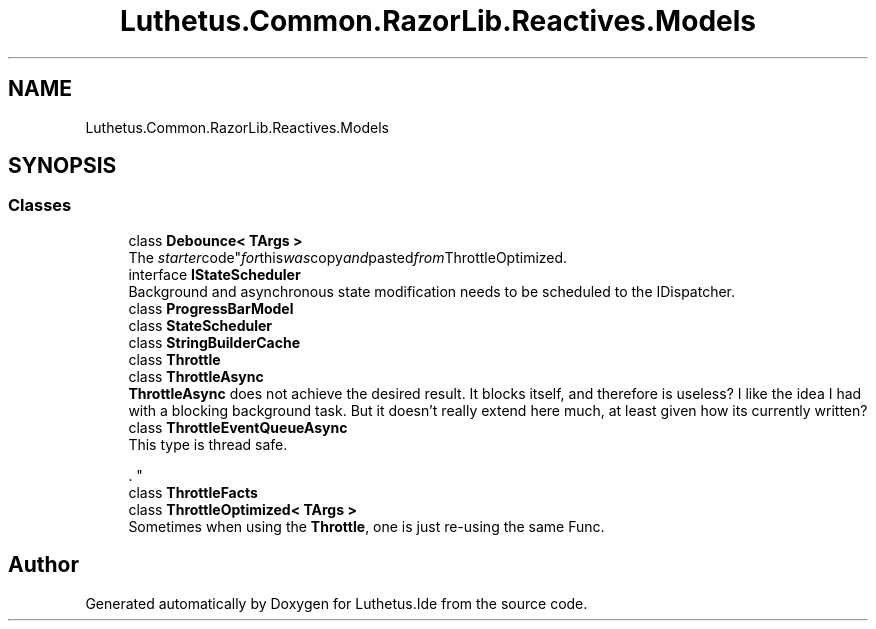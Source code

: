 .TH "Luthetus.Common.RazorLib.Reactives.Models" 3 "Version 1.0.0" "Luthetus.Ide" \" -*- nroff -*-
.ad l
.nh
.SH NAME
Luthetus.Common.RazorLib.Reactives.Models
.SH SYNOPSIS
.br
.PP
.SS "Classes"

.in +1c
.ti -1c
.RI "class \fBDebounce< TArgs >\fP"
.br
.RI "The "starter code" for this was copy and pasted from ThrottleOptimized\&. "
.ti -1c
.RI "interface \fBIStateScheduler\fP"
.br
.RI "Background and asynchronous state modification needs to be scheduled to the IDispatcher\&. "
.ti -1c
.RI "class \fBProgressBarModel\fP"
.br
.ti -1c
.RI "class \fBStateScheduler\fP"
.br
.ti -1c
.RI "class \fBStringBuilderCache\fP"
.br
.ti -1c
.RI "class \fBThrottle\fP"
.br
.ti -1c
.RI "class \fBThrottleAsync\fP"
.br
.RI "\fBThrottleAsync\fP does not achieve the desired result\&. It blocks itself, and therefore is useless? I like the idea I had with a blocking background task\&. But it doesn't really extend here much, at least given how its currently written? "
.ti -1c
.RI "class \fBThrottleEventQueueAsync\fP"
.br
.RI "This type is thread safe\&.
.br

.br
\&. "
.ti -1c
.RI "class \fBThrottleFacts\fP"
.br
.ti -1c
.RI "class \fBThrottleOptimized< TArgs >\fP"
.br
.RI "Sometimes when using the \fBThrottle\fP, one is just re-using the same Func\&. "
.in -1c
.SH "Author"
.PP 
Generated automatically by Doxygen for Luthetus\&.Ide from the source code\&.
